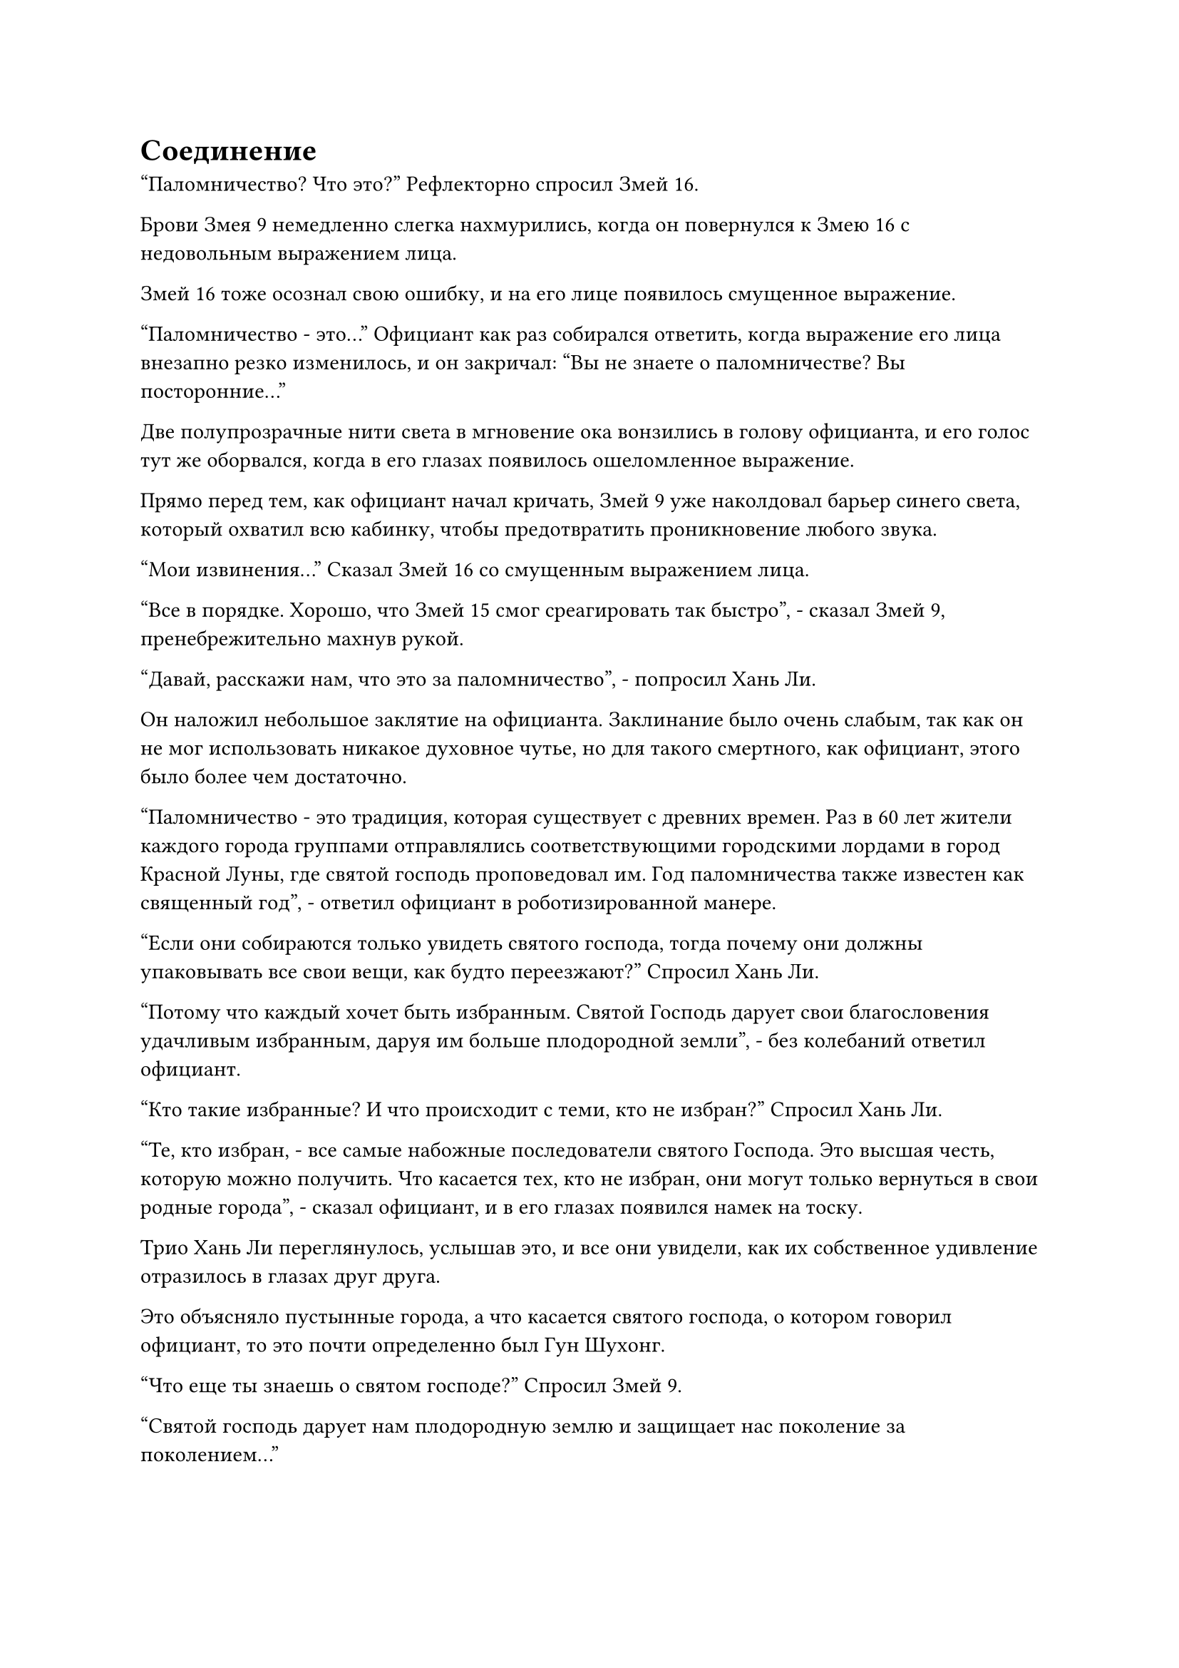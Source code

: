 = Соединение

"Паломничество? Что это?" Рефлекторно спросил Змей 16.

Брови Змея 9 немедленно слегка нахмурились, когда он повернулся к Змею 16 с недовольным выражением лица.

Змей 16 тоже осознал свою ошибку, и на его лице появилось смущенное выражение.

"Паломничество - это..." Официант как раз собирался ответить, когда выражение его лица внезапно резко изменилось, и он закричал: "Вы не знаете о паломничестве? Вы посторонние..."

Две полупрозрачные нити света в мгновение ока вонзились в голову официанта, и его голос тут же оборвался, когда в его глазах появилось ошеломленное выражение.

Прямо перед тем, как официант начал кричать, Змей 9 уже наколдовал барьер синего света, который охватил всю кабинку, чтобы предотвратить проникновение любого звука.

"Мои извинения..." Сказал Змей 16 со смущенным выражением лица.

"Все в порядке. Хорошо, что Змей 15 смог среагировать так быстро", - сказал Змей 9, пренебрежительно махнув рукой.

"Давай, расскажи нам, что это за паломничество", - попросил Хань Ли.

Он наложил небольшое заклятие на официанта. Заклинание было очень слабым, так как он не мог использовать никакое духовное чутье, но для такого смертного, как официант, этого было более чем достаточно.

"Паломничество - это традиция, которая существует с древних времен. Раз в 60 лет жители каждого города группами отправлялись соответствующими городскими лордами в город Красной Луны, где святой господь проповедовал им. Год паломничества также известен как священный год", - ответил официант в роботизированной манере.

"Если они собираются только увидеть святого господа, тогда почему они должны упаковывать все свои вещи, как будто переезжают?" Спросил Хань Ли.

"Потому что каждый хочет быть избранным. Святой Господь дарует свои благословения удачливым избранным, даруя им больше плодородной земли", - без колебаний ответил официант.

"Кто такие избранные? И что происходит с теми, кто не избран?" Спросил Хань Ли.

"Те, кто избран, - все самые набожные последователи святого Господа. Это высшая честь, которую можно получить. Что касается тех, кто не избран, они могут только вернуться в свои родные города", - сказал официант, и в его глазах появился намек на тоску.

Трио Хань Ли переглянулось, услышав это, и все они увидели, как их собственное удивление отразилось в глазах друг друга.

Это объясняло пустынные города, а что касается святого господа, о котором говорил официант, то это почти определенно был Гун Шухонг.

"Что еще ты знаешь о святом господе?" Спросил Змей 9.

"Святой господь дарует нам плодородную землю и защищает нас поколение за поколением..."

Официант выпалил длинный список вещей, которые делал этот предполагаемый святой господь, но ни одна из этих сведений не была полезна троице Хань Ли.

Хань Ли покачал головой, прерывая бессмысленную болтовню официанта, и спросил: "Вы все, кажется, очень враждебно относитесь к посторонним. Это часть учения святого господа?"

"Верно! Все чужаки - зловещие дьяволы, которые жаждут плодородной земли нашего острова Красной Луны. Если мы обнаружим каких-либо посторонних, мы должны немедленно сообщить нашим городским лордам и приказать убить этих посторонних", - ответил официант с ошеломленным выражением лица, но в его голосе появились холодные и неприступные нотки.

Змей 16 холодно хмыкнул, услышав это, в то время как на лице Змея 9 появилось задумчивое выражение.

Глаза Хань Ли слегка сузились, когда он задал еще несколько вопросов о святом господе, но, к сожалению, официант был всего лишь простым смертным, который знал очень мало, поэтому Хань Ли не смог накопать гораздо больше информации.

Таким образом, он указал Змею 9 убрать барьер синего света в кабинке, затем произнес заклинание, когда в его глазах появился слабый блеск, прежде чем исчезнуть во вспышке.

Официант резко вздрогнул, когда в его глаза вернулся намек на ясность, и он огляделся со слегка ошеломленным выражением лица.

"Теперь вы можете идти. Мы позовем вас, если нам что-нибудь понадобится", - спокойно сказал Хань Ли.

Он только что стер воспоминания официанта о последних нескольких минутах.

"Приятного аппетита". В голове у официанта все еще было немного туманно, и он сверкнул извиняющейся улыбкой, прежде чем выйти из кабинки.

"Так вот почему эти города были пустынны. Похоже, мы слишком много думали", - сказал Змей 16 с улыбкой.

"Может быть, это и правда, но, тем не менее, нам удалось вытянуть из него кое-какую довольно интересную информацию. Учитывая, что все жители этих двух городов были вызваны для паломничества, не означает ли это, что Гун Шухонг в настоящее время должен принимать паломничество в этот так называемый город Красной Луны?" Размышлял Змей 9.

Хань Ли кивнул в ответ с задумчивым выражением лица, и информация об острове Красной Луны, содержащаяся в нефритовых листочках, которые дал им Змей-3, всплыла в его сознании.

Карта, включенная в нефритовые листки, была очень простой, и на ней было отмечено очень мало городов, но один из этих городов действительно назывался Город Красной Луны. Однако он находился довольно далеко от города Небесной воды.

Если эти смертные собирались принять участие в паломничестве, их, скорее всего, должны были доставить в город Красной Луны высококлассные культиваторы с помощью каких-то специальных средств. В противном случае, при той черепашьей скорости, с которой смертные были способны передвигаться, не было никакой гарантии, что они смогут добраться до города Красной Луны в этой жизни.

Глаза Змея 16 внезапно загорелись, очевидно, он тоже пришел к такому же выводу, и он спросил: "Должны ли мы сообщить эту информацию остальным?"

Хань Ли на мгновение задумался над этой идеей, прежде чем высказать свое мнение по этому вопросу. "Учитывая, как нам удалось так легко получить эту информацию, я уверен, что разведчики, посланные Временной гильдией, уже смогли бы получить ту же информацию.

“Список мест, в которых, по их предположению, Гун Шухонг мог бы находиться прямо сейчас, не включал город Красной Луны, и для этого должна была быть причина. Возможно, то, что только что сказал нам официант, было не более чем распространяющимся слухом".

Змей 9 кивнул в знак согласия. "Я думаю, нам следует следовать первоначальному плану и отправиться в Город Небесной воды, чтобы связаться с членами гильдии, скрывающимися в городе, а затем подумать о том, что делать дальше".

Придя к единому мнению, они втроем быстро покинули город Спокойного отдыха.

После этого они проехали еще через множество городов, поселков и деревень, и примерно от 20% до 30% из них были пустынны.

Уже узнав причину, по которой эти места были пустынны, все трое больше не делали остановок по пути.

Три дня спустя величественный черный город высотой более 100 футов появился на обширных равнинах, простиравшихся на тысячи километров.

За пределами города раскинулись тысячи акров пышных полей, и они были окружены несколькими ответвлениями большой реки, которая впадала в море, разделяя землю на участки сельхозугодий разных форм и размеров.

Основное русло реки было отведено искусственным каналом, который проходил через рисовое поле, а затем огибал весь город, образуя ров шириной более 100 футов.

На данный момент было раннее утро, и подъемный мост, ведущий в город, еще не был опущен. Бесчисленное множество смертных собралось за пределами города, неся различные товары в руках, на плечах или на тележках, ожидая, когда откроются городские ворота.

Среди них были три совершенно непримечательные фигуры в грубой льняной одежде с коническими шляпами на головах. Троица ничем не отличалась от обычных местных фермеров.

Это были не кто иные, как трио Хань Ли, которые прибыли за пределы города и переоделись.

Свет восходящего солнца осветил крупные буквы, которыми было написано "Город небесной воды" на мемориальной доске над городскими воротами, и внезапно в городе раздался громкий удар колокола.

Сразу после этого раздался звук движущихся механических частей, и тяжелый подъемный мост, привязанный к паре толстых черных цепей, медленно опустился.

Все, кто находился за пределами города, уже ждали довольно долго, и они начали въезжать в город по подъемному мосту.

По обе стороны городских ворот стояли на страже несколько зарождающихся культиваторов Душ, и их возглавлял культиватор Трансформации Божества. Все они были одеты в темно-синие одежды с малиновым полумесяцем, вышитым на груди каждого из них.

Хань Ли не мог использовать свое духовное чутье, чтобы осмотреть город, но он знал, что внутри должны быть еще более могущественные культиваторы.

Благодаря наблюдениям, которые они сделали, посетив несколько предыдущих городов, они обнаружили, что остров Красной Луны был таким же, как и другие острова в море Черного Ветра, в том смысле, что земледельцы жили среди смертных в городах, и смертные, казалось, тоже привыкли к существованию земледельцев.

Однако, казалось, что все культиваторы на острове, находящиеся на стадии Зарождающейся Души или выше, были одеты в эти синие одежды, украшенные алыми лунами, что создавало впечатление, будто все они принадлежали к определенной секте.

После въезда через городские ворота над Хань Ли появилась слабая вспышка света. Он слегка приподнял голову, чтобы обнаружить восьмиугольную схему массива, выгравированную на кирпиче над его головой, с круглым медным зеркалом, встроенным в самый центр схемы.

От медного зеркала исходил луч слабого красного света, охватывающий всех, кто проходил под ним.

С первого взгляда Хань Ли смог понять назначение массива. Скорее всего, это был массив, предназначенный для выявления культиваторов, которые намеренно выдавали себя за смертных, чтобы помешать им проникнуть в город.

Учитывая текущий уровень знаний Хань Ли в области массивов, этот массив не был очень сложным или продвинутым. Любой, кто был выше уровня Великого Вознесения, смог бы легко пройти под ним, не будучи обнаруженным, после выполнения некоторых простых приготовлений.

Однако, учитывая, насколько мощными были ауры культиваторов, находящихся выше ступени Великого Вознесения, если бы они не обладали какими-либо особыми сокровищами, скрывающими их ауры, их, скорее всего, уже обнаружили бы при входе на остров, так что они бы даже не добрались до этого места.

Хань Ли и все остальные были выше ступени Великого Вознесения, и с эффектом сокрытия ауры этих масок им не о чем было беспокоиться.

Таким образом, все трое расслабленно следовали за толпой, медленно приближаясь все ближе и ближе к городу, и когда они проходили под массивом, свет в медном зеркале лишь ненадолго вспыхнул, прежде чем вернуться к нормальному состоянию, явно выдавая их за смертных.

После въезда в город толпы людей начали расходиться в двух разных направлениях, и перед ними постепенно открывались городские достопримечательности.

Улица, которая была прямо перед ними, была застроена магазинами и торговцами, и на всех зданиях магазинов висели различные флаги, используемые для привлечения покупателей.

Однако было еще довольно рано, так что довольно много магазинов все еще не работали, и на вымощенных голубым камнем улицах было не так уж много людей, кроме тех, кто только что въехал в город.

Единственными открытыми магазинами были те, где подавали завтрак тем, кто рано встает.

Этот город был больше, чем любой другой город, через который трио Хань Ли проезжало на острове Красной Луны, и весь город был разделен на четыре основных района двумя главными улицами, одна из которых проходила с северо-востока на юго-запад, а другая с северо-запада на юго-восток.

Троица Хань Ли проследовала по одной из главных улиц в южную часть города, затем свернула на тропинку поменьше. После того, как они шли больше часа, делая множество поворотов в процессе, они оказались в уединенном переулке.

В переулке было очень тихо, и во всех нескольких внутренних двориках двери были плотно закрыты. Ни из каких переулков не доносилось ни звука, и также не было видно ни одного человека.

Они втроем направились к невзрачному поместью в самом дальнем месте переулка, затем остановились.

"Это то самое место", - сказал Змей 9, бросив взгляд на темно-красные двери поместья.

Это поместье было секретной крепостью, основанной членами Временной гильдии, которые уже проникли на остров Красной Луны, и троица Хань Ли прибыла сюда, чтобы связаться с ними и получить разведданные.

Змей 16 подошел к дверям поместья, затем постучал в них дверными молотками точно так же, как это сделал бы любой обычный смертный, используя последовательность из двух коротких ударов, за которыми последовал долгий стук.

Раздалось несколько глухих ударов, но ответа изнутри не последовало.

Брови Хань Ли слегка нахмурились, увидев это, и он как раз собирался использовать свое духовное чутье, чтобы оценить ситуацию, когда вспомнил предупреждение, которое выдал им Змей 3.

Змей 16 и Змей 9, естественно, тоже поняли, что что-то, похоже, не так, но они также не использовали свое духовное чутье, явно испытывая те же запреты, что и Хань Ли.

Змей 16 обернулся, чтобы посмотреть на Хань Ли и Змея 9 с подозрительным выражением лица, и глаза Хань Ли слегка сузились в ответ, но он ничего не сказал.

Что касается Змея 9, то он также некоторое время молчал, прежде чем жестом приказать им двоим приготовиться к битве.

Как раз в тот момент, когда они втроем готовились ворваться внутрь силой, изнутри внезапно раздалась череда из четырех ударов колокола в согласованной последовательности - три коротких и один длинный.

Все трое слегка запнулись, когда снова обратили свое внимание на двери, и Змей 16 на мгновение заколебался, прежде чем быстро постучать в дверь еще три раза, на этот раз с большей силой.

Мгновение спустя темно-красные двери распахнулись, образовав щель, через которую мог бы пройти человек, и изнутри высунулась голова мужчины средних лет.

"Входите", - тихо сказал мужчина, бросив взгляд на троицу Хань Ли.

#pagebreak()